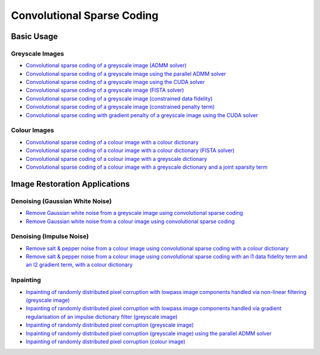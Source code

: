 Convolutional Sparse Coding
===========================

Basic Usage
-----------

Greyscale Images
^^^^^^^^^^^^^^^^

.. toc-start

* `Convolutional sparse coding of a greyscale image (ADMM solver) <cbpdn_gry.py>`__
* `Convolutional sparse coding of a greyscale image using the parallel ADMM solver <parcbpdn_gry.py>`__
* `Convolutional sparse coding of a greyscale image using the CUDA solver <cbpdn_cuda.py>`__
* `Convolutional sparse coding of a greyscale image (FISTA solver) <cbpdn_fista_gry.py>`__
* `Convolutional sparse coding of a greyscale image (constrained data fidelity) <cminl1_gry.py>`__
* `Convolutional sparse coding of a greyscale image (constrained penalty term) <cprjl1_gry.py>`__
* `Convolutional sparse coding with gradient penalty of a greyscale image using the CUDA solver <cbpdn_grd_cuda.py>`__

.. toc-end


Colour Images
^^^^^^^^^^^^^

.. toc-start

* `Convolutional sparse coding of a colour image with a colour dictionary <cbpdn_clr_cd.py>`__
* `Convolutional sparse coding of a colour image with a colour dictionary (FISTA solver) <cbpdn_fista_clr.py>`__
* `Convolutional sparse coding of a colour image with a greyscale dictionary <cbpdn_clr_gd.py>`__
* `Convolutional sparse coding of a colour image with a greyscale dictionary and a joint sparsity term <cbpdn_jnt_clr.py>`__

.. toc-end


Image Restoration Applications
------------------------------

Denoising (Gaussian White Noise)
^^^^^^^^^^^^^^^^^^^^^^^^^^^^^^^^

.. toc-start

* `Remove Gaussian white noise from a greyscale image using convolutional sparse coding <gwnden_gry.py>`__
* `Remove Gaussian white noise from a colour image using convolutional sparse coding <gwnden_clr.py>`__

.. toc-end


Denoising (Impulse Noise)
^^^^^^^^^^^^^^^^^^^^^^^^^

.. toc-start

* `Remove salt & pepper noise from a colour image using convolutional sparse coding with a colour dictionary <implsden_clr.py>`__
* `Remove salt & pepper noise from a colour image using convolutional sparse coding with an l1 data fidelity term and an l2 gradient term, with a colour dictionary <implsden_grd_clr.py>`__

.. toc-end


Inpainting
^^^^^^^^^^

.. toc-start

* `Inpainting of randomly distributed pixel corruption with lowpass image components handled via non-linear filtering (greyscale image) <cbpdn_ams_gry.py>`__
* `Inpainting of randomly distributed pixel corruption with lowpass image components handled via gradient regularisation of an impulse dictionary filter (greyscale image) <cbpdn_ams_grd_gry.py>`__
* `Inpainting of randomly distributed pixel corruption (greyscale image) <cbpdn_md_gry.py>`__
* `Inpainting of randomly distributed pixel corruption (greyscale image) using the parallel ADMM solver <parcbpdn_md_gry.py>`__
* `Inpainting of randomly distributed pixel corruption (colour image) <cbpdn_ams_clr.py>`__

.. toc-end
